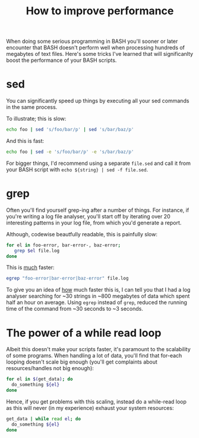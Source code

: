 #+title: How to improve performance

When doing some serious programming in BASH you'll sooner or later
encounter that BASH doesn't perform well when processing hundreds of
megabytes of text files. Here's some tricks I've learned that will
significanlty boost the performance of your BASH scripts.

* sed
You can significantly speed up things by executing all your sed
commands in the same process.

To illustrate; this is slow:
#+begin_src sh
echo foo | sed 's/foo/bar/p' | sed 's/bar/baz/p'
#+end_src

And this is fast:
#+begin_src sh
echo foo | sed -e 's/foo/bar/p' -e 's/bar/baz/p'
#+end_src
For bigger things, I'd recommend using a separate =file.sed= and call
it from your BASH script with =echo ${string} | sed -f file.sed=.

* grep
Often you'll find yourself grep-ing after a number of things. For
instance, if you're writing a log file analyser, you'll start off by
iterating over 20 interesting patterns in your log file, from which
you'd generate a report.

Although, codewise beautfully readable, this is painfully slow:
#+begin_src sh
for el in foo-error, bar-error-, baz-error;
   grep $el file.log
done
#+end_src

This is _much_ faster:
#+begin_src sh
egrep "foo-error|bar-error|baz-error" file.log
#+end_src
To give you an idea of _how_ much faster this is, I can tell you that
I had a log analyser searching for ~30 strings in ~800 megabytes of
data which spent half an hour on average. Using =egrep= instead of
=grep=, reduced the running time of the command from ~30 seconds to ~3
seconds.

* The power of a while read loop
Albeit this doesn't make your scripts faster, it's paramount to the
scalability of some programs. When handling a lot of data, you'll find
that for-each looping doesn't scale big enough (you'll get complaints
about resources/handles not big enough):

#+begin_src sh
for el in $(get_data); do
  do_something ${el}
done
#+end_src

Hence, if you get problems with this scaling, instead do a while-read
loop as this will never (in my experience) exhaust your system
resources:

#+begin_src sh
get_data | while read el; do
  do_something ${el}
done
#+end_src
